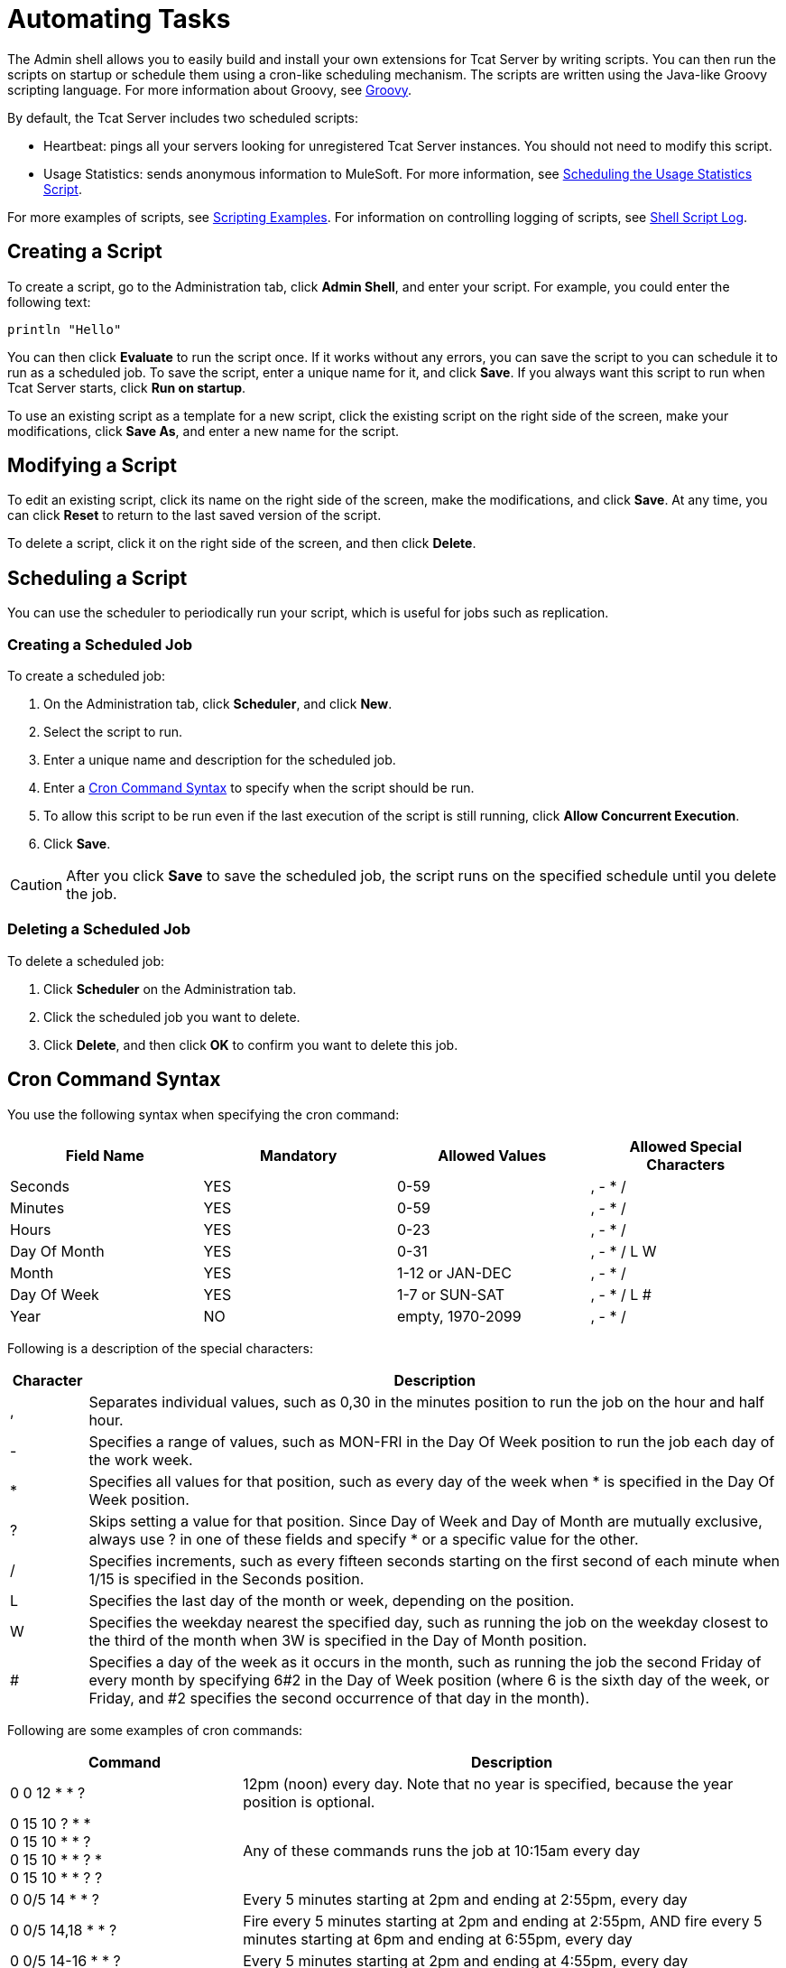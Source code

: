 = Automating Tasks
:keywords: tcat, admin shell, server

The Admin shell allows you to easily build and install your own extensions for Tcat Server by writing scripts. You can then run the scripts on startup or schedule them using a cron-like scheduling mechanism. The scripts are written using the Java-like Groovy scripting language. For more information about Groovy, see link:http://groovy-lang.org/[Groovy].

By default, the Tcat Server includes two scheduled scripts:

* Heartbeat: pings all your servers looking for unregistered Tcat Server instances. You should not need to modify this script.
* Usage Statistics: sends anonymous information to MuleSoft. For more information, see link:/tcat-server/v/7.1.0/scheduling-the-usage-statistics-script[Scheduling the Usage Statistics Script].

For more examples of scripts, see link:/tcat-server/v/7.1.0/scripting-examples[Scripting Examples]. For information on controlling logging of scripts, see link:/tcat-server/v/7.1.0/working-with-logs[Shell Script Log].

== Creating a Script

To create a script, go to the Administration tab, click *Admin Shell*, and enter your script. For example, you could enter the following text:

[source,bash, linenums]
----
println "Hello"
----

You can then click *Evaluate* to run the script once. If it works without any errors, you can save the script to you can schedule it to run as a scheduled job. To save the script, enter a unique name for it, and  click *Save*. If you always want this script to run when Tcat Server starts, click *Run on startup*.

To use an existing script as a template for a new script, click the existing script on the right side of the screen, make your modifications, click *Save As*, and enter a new name for the script.

== Modifying a Script

To edit an existing script, click its name on the right side of the screen, make the modifications, and  click *Save*. At any time, you can click *Reset* to return to the last saved version of the script.

To delete a script, click it on the right side of the screen, and then click *Delete*.

== Scheduling a Script

You can use the scheduler to periodically run your script, which is useful for jobs such as replication.

=== Creating a Scheduled Job

To create a scheduled job:

. On the Administration tab, click *Scheduler*, and click *New*.
. Select the script to run.
. Enter a unique name and description for the scheduled job.
. Enter a <<Cron Command Syntax>> to specify when the script should be run.
. To allow this script to be run even if the last execution of the script is still running, click *Allow Concurrent Execution*.
. Click *Save*.

[CAUTION]
After you click *Save* to save the scheduled job, the script runs on the specified schedule until you delete the job.

=== Deleting a Scheduled Job

To delete a scheduled job:

. Click *Scheduler* on the Administration tab.
. Click the scheduled job you want to delete.
. Click *Delete*, and then click *OK* to confirm you want to delete this job.

== Cron Command Syntax

You use the following syntax when specifying the cron command:

[width="100%",cols="25%,25%,25%,25%",options="header",]
|===
|Field Name |Mandatory |Allowed Values |Allowed Special Characters
|Seconds |YES |0-59 |, - * /
|Minutes |YES |0-59 |, - * /
|Hours |YES |0-23 |, - * /
|Day Of Month |YES |0-31 |, - * / L W
|Month |YES |1-12 or JAN-DEC |, - * / +
|Day Of Week |YES |1-7 or SUN-SAT |, - * / L #
|Year |NO |empty, 1970-2099 |, - * /
|===

Following is a description of the special characters:

[width="100%",cols="10%,90%",options="header",]
|===
|Character |Description
|, |Separates individual values, such as 0,30 in the minutes position to run the job on the hour and half hour.
|- |Specifies a range of values, such as MON-FRI in the Day Of Week position to run the job each day of the work week.
|* |Specifies all values for that position, such as every day of the week when * is specified in the Day Of Week position.
|? |Skips setting a value for that position. Since Day of Week and Day of Month are mutually exclusive, always use ? in one of these fields and specify * or a specific value for the other.
|/ |Specifies increments, such as every fifteen seconds starting on the first second of each minute when 1/15 is specified in the Seconds position.
|L |Specifies the last day of the month or week, depending on the position.
|W |Specifies the weekday nearest the specified day, such as running the job on the weekday closest to the third of the month when 3W is specified in the Day of Month position.
|# |Specifies a day of the week as it occurs in the month, such as running the job the second Friday of every month by specifying 6#2 in the Day of Week position (where 6 is the sixth day of the week, or Friday, and #2 specifies the second occurrence of that day in the month).
|===

Following are some examples of cron commands:

[width="100%",cols="30%,70%",options="header",]
|===
|Command |Description
|0 0 12 * * ? |12pm (noon) every day. Note that no year is specified, because the year position is optional.
|0 15 10 ? * * +
0 15 10 * * ? +
0 15 10 * * ? * +
0 15 10 * * ? ? |Any of these commands runs the job at 10:15am every day
|0 0/5 14 * * ? |Every 5 minutes starting at 2pm and ending at 2:55pm, every day
|0 0/5 14,18 * * ? |Fire every 5 minutes starting at 2pm and ending at 2:55pm, AND fire every 5 minutes starting at 6pm and ending at 6:55pm, every day
|0 0/5 14-16 * * ? |Every 5 minutes starting at 2pm and ending at 4:55pm, every day
|0 10,44 14 ? 3 WED |2:10pm and 2:44pm every Wednesday in March
|0 15 10 ? * 6L 2010-2012 |10:15am on the last Friday of every month during the years 2010, 2011, and 2012
|===

For more information on the cron command and its options, see the link:http://www.quartz-scheduler.org/[Quartz Scheduler] documentation.

link:/tcat-server/v/7.1.0/working-with-logs[<< Previous: *Working with Logs*]

link:/tcat-server/v/7.1.0/scripting-examples[Next: *Scripting Examples* >>]
